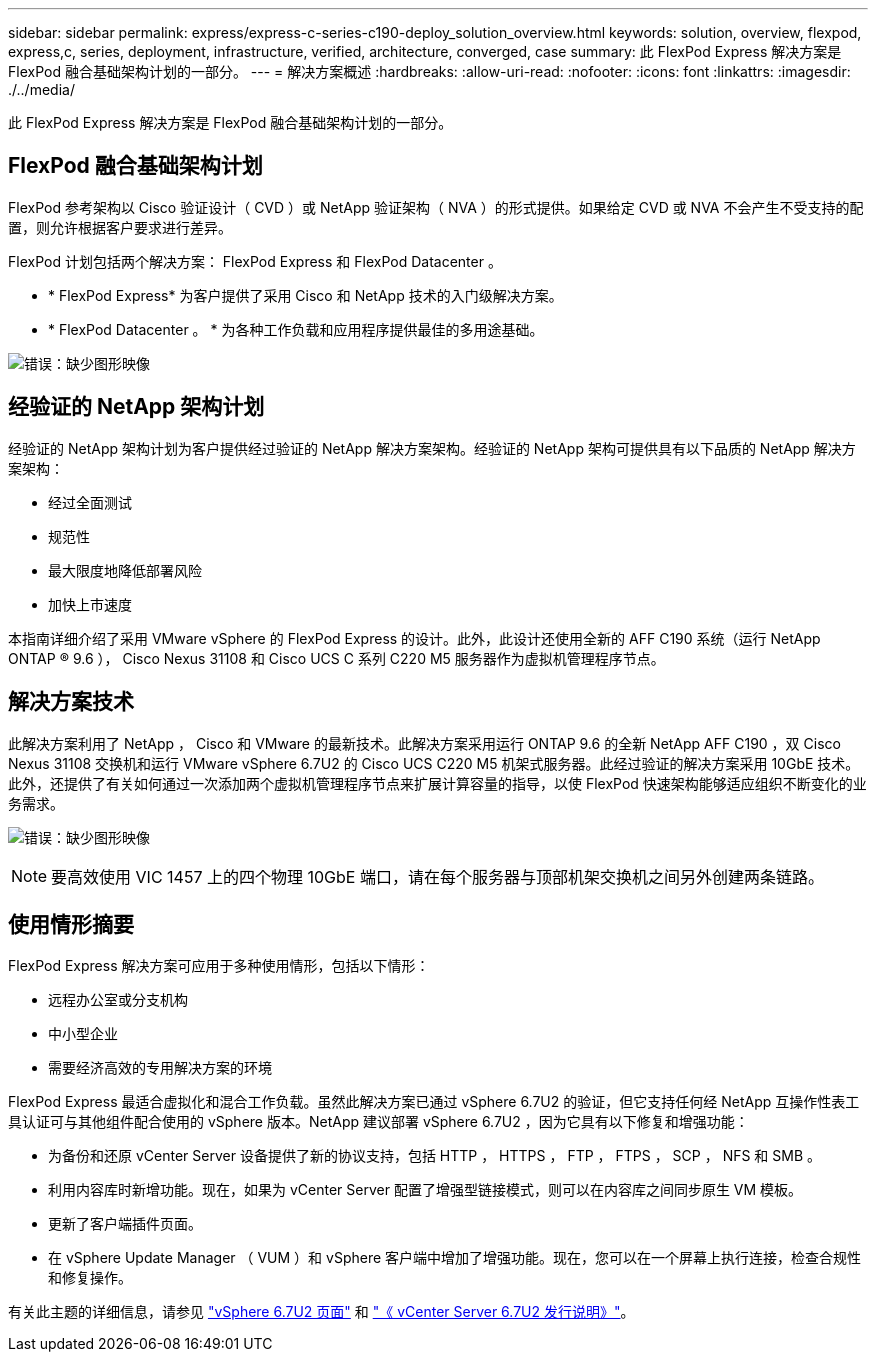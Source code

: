 ---
sidebar: sidebar 
permalink: express/express-c-series-c190-deploy_solution_overview.html 
keywords: solution, overview, flexpod, express,c, series, deployment, infrastructure, verified, architecture, converged, case 
summary: 此 FlexPod Express 解决方案是 FlexPod 融合基础架构计划的一部分。 
---
= 解决方案概述
:hardbreaks:
:allow-uri-read: 
:nofooter: 
:icons: font
:linkattrs: 
:imagesdir: ./../media/


[role="lead"]
此 FlexPod Express 解决方案是 FlexPod 融合基础架构计划的一部分。



== FlexPod 融合基础架构计划

FlexPod 参考架构以 Cisco 验证设计（ CVD ）或 NetApp 验证架构（ NVA ）的形式提供。如果给定 CVD 或 NVA 不会产生不受支持的配置，则允许根据客户要求进行差异。

FlexPod 计划包括两个解决方案： FlexPod Express 和 FlexPod Datacenter 。

* * FlexPod Express* 为客户提供了采用 Cisco 和 NetApp 技术的入门级解决方案。
* * FlexPod Datacenter 。 * 为各种工作负载和应用程序提供最佳的多用途基础。


image:express-c-series-c190-deploy_image1.png["错误：缺少图形映像"]



== 经验证的 NetApp 架构计划

经验证的 NetApp 架构计划为客户提供经过验证的 NetApp 解决方案架构。经验证的 NetApp 架构可提供具有以下品质的 NetApp 解决方案架构：

* 经过全面测试
* 规范性
* 最大限度地降低部署风险
* 加快上市速度


本指南详细介绍了采用 VMware vSphere 的 FlexPod Express 的设计。此外，此设计还使用全新的 AFF C190 系统（运行 NetApp ONTAP ® 9.6 ）， Cisco Nexus 31108 和 Cisco UCS C 系列 C220 M5 服务器作为虚拟机管理程序节点。



== 解决方案技术

此解决方案利用了 NetApp ， Cisco 和 VMware 的最新技术。此解决方案采用运行 ONTAP 9.6 的全新 NetApp AFF C190 ，双 Cisco Nexus 31108 交换机和运行 VMware vSphere 6.7U2 的 Cisco UCS C220 M5 机架式服务器。此经过验证的解决方案采用 10GbE 技术。此外，还提供了有关如何通过一次添加两个虚拟机管理程序节点来扩展计算容量的指导，以使 FlexPod 快速架构能够适应组织不断变化的业务需求。

image:express-c-series-c190-deploy_image2.png["错误：缺少图形映像"]


NOTE: 要高效使用 VIC 1457 上的四个物理 10GbE 端口，请在每个服务器与顶部机架交换机之间另外创建两条链路。



== 使用情形摘要

FlexPod Express 解决方案可应用于多种使用情形，包括以下情形：

* 远程办公室或分支机构
* 中小型企业
* 需要经济高效的专用解决方案的环境


FlexPod Express 最适合虚拟化和混合工作负载。虽然此解决方案已通过 vSphere 6.7U2 的验证，但它支持任何经 NetApp 互操作性表工具认证可与其他组件配合使用的 vSphere 版本。NetApp 建议部署 vSphere 6.7U2 ，因为它具有以下修复和增强功能：

* 为备份和还原 vCenter Server 设备提供了新的协议支持，包括 HTTP ， HTTPS ， FTP ， FTPS ， SCP ， NFS 和 SMB 。
* 利用内容库时新增功能。现在，如果为 vCenter Server 配置了增强型链接模式，则可以在内容库之间同步原生 VM 模板。
* 更新了客户端插件页面。
* 在 vSphere Update Manager （ VUM ）和 vSphere 客户端中增加了增强功能。现在，您可以在一个屏幕上执行连接，检查合规性和修复操作。


有关此主题的详细信息，请参见 https://blogs.vmware.com/vsphere/2019/04/vcenter-server-6-7-update-2-whats-new.html["vSphere 6.7U2 页面"^] 和 https://docs.vmware.com/en/VMware-vSphere/6.7/rn/vsphere-vcenter-server-67u2-release-notes.html["《 vCenter Server 6.7U2 发行说明》"^]。
